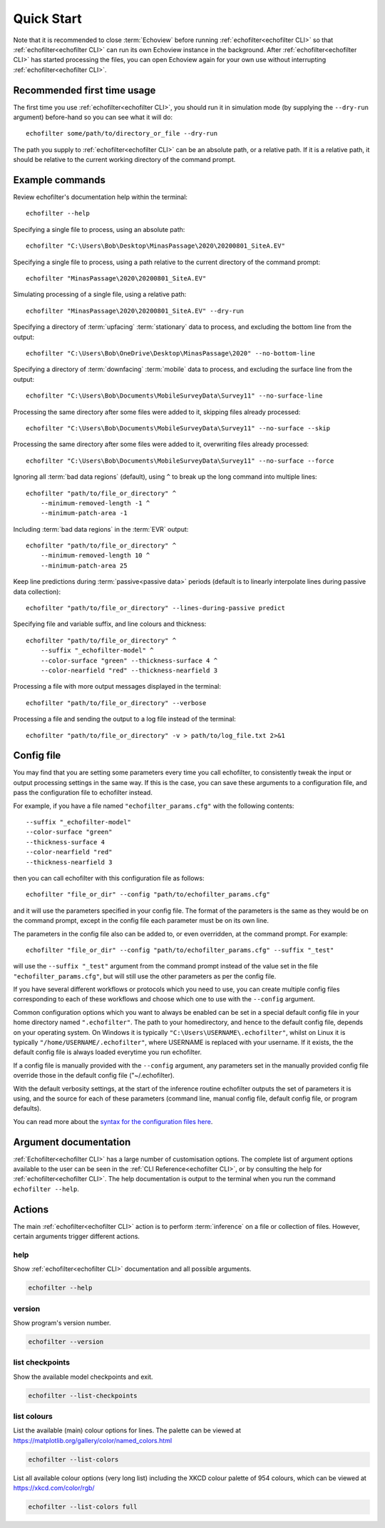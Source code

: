 Quick Start
-----------

.. highlight:: winbatch

Note that it is recommended to close :term:`Echoview` before running
:ref:`echofilter<echofilter CLI>` so that :ref:`echofilter<echofilter CLI>`
can run its own Echoview instance in the background.
After :ref:`echofilter<echofilter CLI>` has started processing the files,
you can open Echoview again for your own use without interrupting
:ref:`echofilter<echofilter CLI>`.

Recommended first time usage
~~~~~~~~~~~~~~~~~~~~~~~~~~~~

The first time you use :ref:`echofilter<echofilter CLI>`, you should run
it in simulation mode (by supplying the ``--dry-run`` argument)
before-hand so you can see what it will do::

    echofilter some/path/to/directory_or_file --dry-run

The path you supply to :ref:`echofilter<echofilter CLI>` can be an
absolute path, or a relative path. If it is a relative path, it should be
relative to the current working directory of the command prompt.

.. _Example commands:

Example commands
~~~~~~~~~~~~~~~~

Review echofilter's documentation help within the terminal::

    echofilter --help

Specifying a single file to process, using an absolute path::

    echofilter "C:\Users\Bob\Desktop\MinasPassage\2020\20200801_SiteA.EV"

Specifying a single file to process, using a path relative to the
current directory of the command prompt::

    echofilter "MinasPassage\2020\20200801_SiteA.EV"

Simulating processing of a single file, using a relative path::

    echofilter "MinasPassage\2020\20200801_SiteA.EV" --dry-run

Specifying a directory of :term:`upfacing` :term:`stationary` data to process,
and excluding the bottom line from the output::

    echofilter "C:\Users\Bob\OneDrive\Desktop\MinasPassage\2020" --no-bottom-line

Specifying a directory of :term:`downfacing` :term:`mobile` data to process,
and excluding the surface line from the output::

    echofilter "C:\Users\Bob\Documents\MobileSurveyData\Survey11" --no-surface-line

Processing the same directory after some files were added to it,
skipping files already processed::

    echofilter "C:\Users\Bob\Documents\MobileSurveyData\Survey11" --no-surface --skip

Processing the same directory after some files were added to it,
overwriting files already processed::

    echofilter "C:\Users\Bob\Documents\MobileSurveyData\Survey11" --no-surface --force

Ignoring all :term:`bad data regions` (default),
using ``^`` to break up the long command into multiple lines::

    echofilter "path/to/file_or_directory" ^
        --minimum-removed-length -1 ^
        --minimum-patch-area -1

Including :term:`bad data regions` in the :term:`EVR` output::

    echofilter "path/to/file_or_directory" ^
        --minimum-removed-length 10 ^
        --minimum-patch-area 25

Keep line predictions during :term:`passive<passive data>` periods (default
is to linearly interpolate lines during passive data collection)::

    echofilter "path/to/file_or_directory" --lines-during-passive predict

Specifying file and variable suffix, and line colours and thickness::

    echofilter "path/to/file_or_directory" ^
        --suffix "_echofilter-model" ^
        --color-surface "green" --thickness-surface 4 ^
        --color-nearfield "red" --thickness-nearfield 3

Processing a file with more output messages displayed in the terminal::

    echofilter "path/to/file_or_directory" --verbose

Processing a file and sending the output to a log file instead of the
terminal::

    echofilter "path/to/file_or_directory" -v > path/to/log_file.txt 2>&1


Config file
~~~~~~~~~~~

You may find that you are setting some parameters every time you call
echofilter, to consistently tweak the input or output processing settings in the
same way.
If this is the case, you can save these arguments to a configuration file,
and pass the configuration file to echofilter instead.

For example, if you have a file named ``"echofilter_params.cfg"`` with the following contents::

    --suffix "_echofilter-model"
    --color-surface "green"
    --thickness-surface 4
    --color-nearfield "red"
    --thickness-nearfield 3

then you can call echofilter with this configuration file as follows::

    echofilter "file_or_dir" --config "path/to/echofilter_params.cfg"

and it will use the parameters specified in your config file.
The format of the parameters is the same as they would be on the command prompt,
except in the config file each parameter must be on its own line.

The parameters in the config file also can be added to, or even overridden, at
the command prompt.
For example::

    echofilter "file_or_dir" --config "path/to/echofilter_params.cfg" --suffix "_test"

will use the ``--suffix "_test"`` argument from the command prompt instead of
the value set in the file ``"echofilter_params.cfg"``, but will still use the
other parameters as per the config file.

If you have several different workflows or protocols which you need to use,
you can create multiple config files corresponding to each of these workflows
and choose which one to use with the ``--config`` argument.

Common configuration options which you want to always be enabled can be set in
a special default config file in your home directory named ``".echofilter"``.
The path to your homedirectory, and hence to the default config file,
depends on your operating system.
On Windows it is typically ``"C:\Users\USERNAME\.echofilter"``, whilst on Linux
it is typically ``"/home/USERNAME/.echofilter"``, where USERNAME is replaced
with your username.
If it exists, the the default config file is always loaded everytime you run
echofilter.

If a config file is manually provided with the ``--config`` argument, any
parameters set in the manually provided config file override those in the
default config file ("~/.echofilter).

With the default verbosity settings, at the start of the inference routine
echofilter outputs the set of parameters it is using, and the source for each
of these parameters (command line, manual config file, default config file, or
program defaults).

You can read more about the `syntax for the configuration files here <https://goo.gl/R74nmi>`__.


Argument documentation
~~~~~~~~~~~~~~~~~~~~~~

:ref:`Echofilter<echofilter CLI>` has a large number of customisation options.
The complete list of argument options available to the user can be seen in the
:ref:`CLI Reference<echofilter CLI>`, or by consulting the help for
:ref:`echofilter<echofilter CLI>`. The help documentation is output to the
terminal when you run the command ``echofilter --help``.


Actions
~~~~~~~

The main :ref:`echofilter<echofilter CLI>` action is to perform
:term:`inference` on a file or collection of files. However, certain
arguments trigger different actions.

help
^^^^

Show :ref:`echofilter<echofilter CLI>` documentation and all possible
arguments.

.. code-block:: winbatch

    echofilter --help

version
^^^^^^^

Show program's version number.

.. code-block:: winbatch

    echofilter --version


list checkpoints
^^^^^^^^^^^^^^^^

Show the available model checkpoints and exit.

.. code-block:: winbatch

    echofilter --list-checkpoints

list colours
^^^^^^^^^^^^

List the available (main) colour options for lines. The palette can be
viewed at https://matplotlib.org/gallery/color/named_colors.html

.. code-block:: winbatch

    echofilter --list-colors

List all available colour options (very long list) including the XKCD
colour palette of 954 colours, which can be viewed at
https://xkcd.com/color/rgb/

.. code-block:: winbatch

    echofilter --list-colors full

.. highlight:: python

.. raw:: latex

    \clearpage
